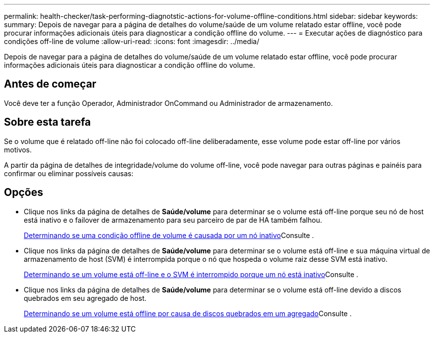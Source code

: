 ---
permalink: health-checker/task-performing-diagnotstic-actions-for-volume-offline-conditions.html 
sidebar: sidebar 
keywords:  
summary: Depois de navegar para a página de detalhes do volume/saúde de um volume relatado estar offline, você pode procurar informações adicionais úteis para diagnosticar a condição offline do volume. 
---
= Executar ações de diagnóstico para condições off-line de volume
:allow-uri-read: 
:icons: font
:imagesdir: ../media/


[role="lead"]
Depois de navegar para a página de detalhes do volume/saúde de um volume relatado estar offline, você pode procurar informações adicionais úteis para diagnosticar a condição offline do volume.



== Antes de começar

Você deve ter a função Operador, Administrador OnCommand ou Administrador de armazenamento.



== Sobre esta tarefa

Se o volume que é relatado off-line não foi colocado off-line deliberadamente, esse volume pode estar off-line por vários motivos.

A partir da página de detalhes de integridade/volume do volume off-line, você pode navegar para outras páginas e painéis para confirmar ou eliminar possíveis causas:



== Opções

* Clique nos links da página de detalhes de *Saúde/volume* para determinar se o volume está off-line porque seu nó de host está inativo e o failover de armazenamento para seu parceiro de par de HA também falhou.
+
xref:task-determining-if-a-volume-offline-condition-is-caused-by-a-down-cluster-node.adoc[Determinando se uma condição offline de volume é causada por um nó inativo]Consulte .

* Clique nos links da página de detalhes de *Saúde/volume* para determinar se o volume está off-line e sua máquina virtual de armazenamento de host (SVM) é interrompida porque o nó que hospeda o volume raiz desse SVM está inativo.
+
xref:task-determining-if-a-volume-is-offline-and-its-svm-is-stopped-because-a-cluster-node-is-down.adoc[Determinando se um volume está off-line e o SVM é interrompido porque um nó está inativo]Consulte .

* Clique nos links da página de detalhes de *Saúde/volume* para determinar se o volume está off-line devido a discos quebrados em seu agregado de host.
+
xref:task-determining-if-a-volume-is-offline-because-of-broken-disks-in-an-aggregate.adoc[Determinando se um volume está offline por causa de discos quebrados em um agregado]Consulte .



